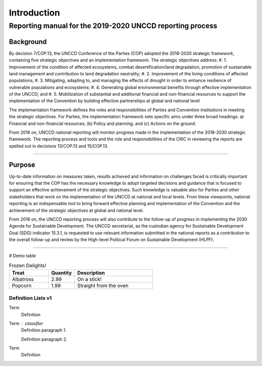 ############
Introduction
############

****
Reporting manual for the 2019-2020 UNCCD reporting process
****

Background
==========

By decision 7/COP.13, the UNCCD Conference of the Parties (COP) adopted the 2018-2030 strategic
framework, containing five strategic objectives and an implementation framework. The strategic
objectives address:
#. 1. Improvement of the condition of affected ecosystems, combat desertification/land degradation,
promotion of sustainable land management and contribution to land degradation neutrality;
#. 2. Improvement of the living conditions of affected populations;
#. 3. Mitigating, adapting to, and managing the effects of drought in order to enhance resilience of
vulnerable populations and ecosystems;
#. 4. Generating global environmental benefits through effective implementation of the UNCCD; and
#. 5. Mobilization of substantial and additional financial and non-financial resources to support the
implementation of the Convention by building effective partnerships at global and national level

The implementation framework defines the roles and responsibilities of Parties and Convention
institutions in meeting the strategic objectives. For Parties, the implementation framework sets
specific aims under three broad headings: a) Financial and non-financial resources; (b) Policy and
planning; and (c) Actions on the ground.

From 2018 on, UNCCD national reporting will monitor progress made in the implementation of the
2018-2030 strategic framework. The reporting process and tools and the role and responsibilities of
the CRIC in reviewing the reports are spelled out in decisions 13/COP.13 and 15/COP.13.

------------

Purpose
==========

Up-to-date information on measures taken, results achieved and information on challenges faced is
critically important for ensuring that the COP has the necessary knowledge to adopt targeted
decisions and guidance that is focused to support an effective achievement of the strategic
objectives. Such knowledge is valuable also for Parties and other stakeholders that work on the
implementation of the UNCCD at national and local levels. From these viewpoints, national reporting
is an indispensable tool to bring forward effective planning and implementation of the Convention and
the achievement of the strategic objectives at global and national level.

From 2018 on, the UNCCD reporting process will also contribute to the follow-up of progress in
implementing the 2030 Agenda for Sustainable Development. The UNCCD secretariat, as the custodian
agency for Sustainable Development Goal (SDG) indicator 15.3.1, is requested to use relevant
information submitted in the national reports as a contribution to the overall follow-up and review by the
High-level Political Forum on Sustainable Development (HLPF).

------------

# Demo table

.. csv-table:: Frozen Delights!
   :header: "Treat", "Quantity", "Description"
   :widths: 15, 10, 30

   "Albatross", 2.99, "On a stick!"
   "Popcorn", 1.99, "Straight from the oven"





Definition Lists v1
----------------

Term
    Definition
Term : classifier
    Definition paragraph 1.

    Definition paragraph 2.
Term
    Definition


